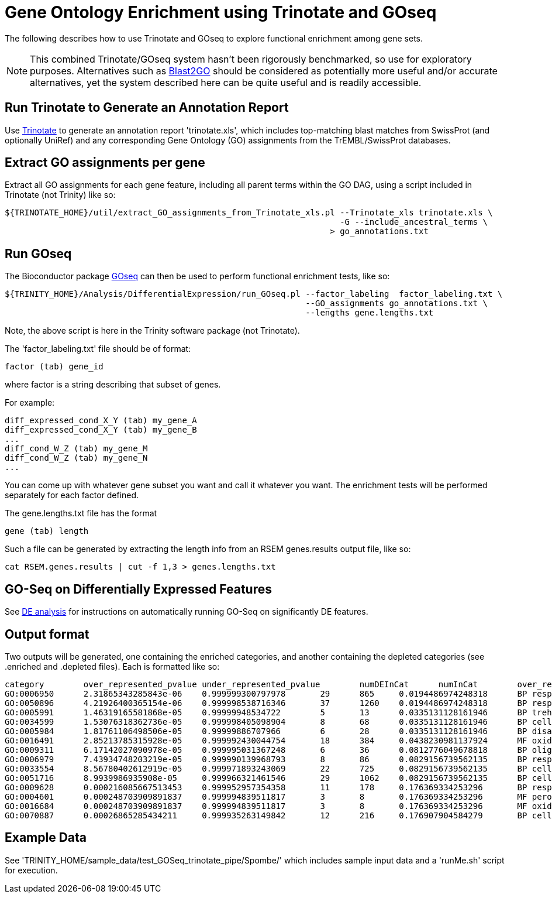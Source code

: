 = Gene Ontology Enrichment using Trinotate and GOseq =

The following describes how to use Trinotate and GOseq to explore functional enrichment among gene sets.

[NOTE]
This combined Trinotate/GOseq system hasn't been rigorously benchmarked, so use for exploratory purposes. Alternatives such as http://www.blast2go.com/b2ghome[Blast2GO] should be considered as potentially more useful and/or accurate alternatives, yet the system described here can be quite useful and is readily accessible.

== Run Trinotate to Generate an Annotation Report ==

Use http://trinotate.sf.net[Trinotate] to generate an annotation report 'trinotate.xls', which includes top-matching blast matches from SwissProt (and optionally UniRef) and any corresponding Gene Ontology (GO) assignments from the TrEMBL/SwissProt databases.

== Extract GO assignments per gene ==

Extract all GO assignments for each gene feature, including all parent terms within the GO DAG, using a script included in Trinotate (not Trinity) like so:

  ${TRINOTATE_HOME}/util/extract_GO_assignments_from_Trinotate_xls.pl --Trinotate_xls trinotate.xls \
                                                                      -G --include_ancestral_terms \
                                                                    > go_annotations.txt


== Run GOseq ==

The Bioconductor package http://www.bioconductor.org/packages/release/bioc/html/goseq.html[GOseq] can then be used to perform functional enrichment tests, like so:

  ${TRINITY_HOME}/Analysis/DifferentialExpression/run_GOseq.pl --factor_labeling  factor_labeling.txt \
                                                               --GO_assignments go_annotations.txt \
                                                               --lengths gene.lengths.txt

Note, the above script is here in the Trinity software package (not Trinotate).

The 'factor_labeling.txt' file should be of format:

     factor (tab) gene_id 

where factor is a string describing that subset of genes.

For example:

     diff_expressed_cond_X_Y (tab) my_gene_A 
     diff_expressed_cond_X_Y (tab) my_gene_B 
     ...
     diff_cond_W_Z (tab) my_gene_M
     diff_cond_W_Z (tab) my_gene_N
     ...

You can come up with whatever gene subset you want and call it whatever you want.  The enrichment tests will be performed separately for 
      each factor defined.

The gene.lengths.txt file has the format

     gene (tab) length

Such a file can be generated by extracting the length info from an RSEM genes.results output file, like so:

     cat RSEM.genes.results | cut -f 1,3 > genes.lengths.txt


== GO-Seq on Differentially Expressed Features ==

See link:diff_expression_analysis.html#GOseq_DE_genes[DE analysis] for instructions on automatically running GO-Seq on significantly DE features.


== Output format ==

Two outputs will be generated, one containing the enriched categories, and another containing the depleted categories (see .enriched and .depleted files).  Each is formatted like so: 


  category        over_represented_pvalue under_represented_pvalue        numDEInCat      numInCat        over_represented_FDR    go_term
  GO:0006950      2.31865343285843e-06    0.999999300797978       29      865     0.0194486974248318      BP response to stress
  GO:0050896      4.21926400365154e-06    0.999998538716346       37      1260    0.0194486974248318      BP response to stimulus
  GO:0005991      1.46319165581868e-05    0.99999948534722        5       13      0.0335131128161946      BP trehalose metabolic process
  GO:0034599      1.53076318362736e-05    0.999998405098904       8       68      0.0335131128161946      BP cellular response to oxidative stress
  GO:0005984      1.81761106498506e-05    0.99999886707966        6       28      0.0335131128161946      BP disaccharide metabolic process
  GO:0016491      2.85213785315928e-05    0.999992430044754       18      384     0.0438230981137924      MF oxidoreductase activity
  GO:0009311      6.17142027090978e-05    0.999995031367248       6       36      0.0812776049678818      BP oligosaccharide metabolic process
  GO:0006979      7.43934748203219e-05    0.999990139968793       8       86      0.0829156739562135      BP response to oxidative stress
  GO:0033554      8.56780402612919e-05    0.999971893243069       22      725     0.0829156739562135      BP cellular response to stress
  GO:0051716      8.9939986935908e-05     0.999966321461546       29      1062    0.0829156739562135      BP cellular response to stimulus
  GO:0009628      0.000216085667513453    0.999952957354358       11      178     0.176369334253296       BP response to abiotic stimulus
  GO:0004601      0.000248703909891837    0.999994839511817       3       8       0.176369334253296       MF peroxidase activity
  GO:0016684      0.000248703909891837    0.999994839511817       3       8       0.176369334253296       MF oxidoreductase activity, acting on peroxide as acceptor
  GO:0070887      0.00026865285434211     0.999935263149842       12      216     0.176907904584279       BP cellular response to chemical stimulus


== Example Data ==

See 'TRINITY_HOME/sample_data/test_GOSeq_trinotate_pipe/Spombe/'
which includes sample input data and a 'runMe.sh' script for execution.


